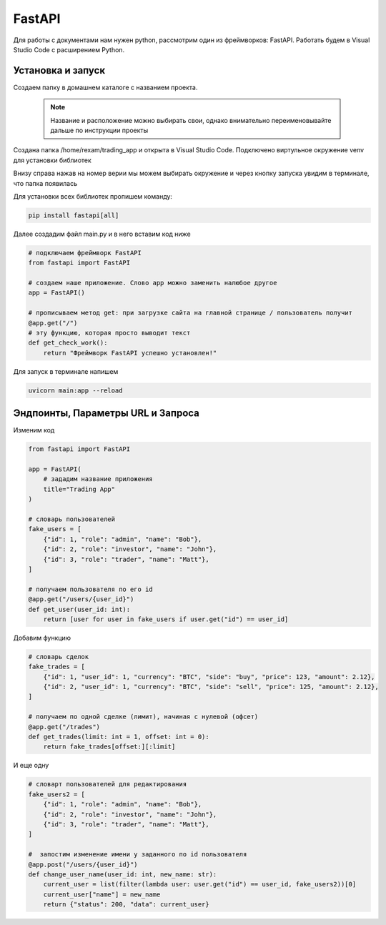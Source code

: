 FastAPI
=========

Для работы с документами нам нужен python, рассмотрим один из фреймворков: FastAPI. Работать будем в Visual Studio Code с расширением Python. 

Установка и запуск
-------------------

Создаем папку в домашнем каталоге с названием проекта.

 .. note::
   Название и расположение можно выбирать свои, однако внимательно переименовывайте дальше по инструкции проекты

Создана папка /home/rexam/trading_app и открыта в Visual Studio Code. Подключено виртульное окружение venv для установки библиотек


.. image:: /_static/vs01api.png
   :alt: vs01api
   :width: 700

Внизу справа нажав на номер верии мы можем выбирать окружение и через кнопку запуска увидим в терминале, что папка появилась

.. image:: /_static/venv.png
   :alt: venv
   :width: 700

Для установки всех библиотек пропишем команду:

.. code-block:: console

 pip install fastapi[all]

Далее создадим файл main.py и в него вставим код ниже 

.. code-block:: Python

 # подключаем фреймворк FastAPI
 from fastapi import FastAPI
 
 # создаем наше приложение. Слово app можно заменить налюбое другое
 app = FastAPI()
 
 # прописываем метод get: при загрузке сайта на главной странице / пользователь получит
 @app.get("/")
 # эту функцию, которая просто выводит текст
 def get_check_work():
     return "Фреймворк FastAPI успешно установлен!"
 
Для запуск в терминале напишем

.. code-block:: console

 uvicorn main:app --reload

.. image:: /_static/hello.png
   :alt: hello
   :width: 700

Эндпоинты, Параметры URL и Запроса
-----------------------------------

Изменим код 

.. code-block:: Python

 from fastapi import FastAPI
 
 app = FastAPI(
     # зададим название приложения
     title="Trading App"
 )
 
 # словарь пользователей
 fake_users = [
     {"id": 1, "role": "admin", "name": "Bob"},
     {"id": 2, "role": "investor", "name": "John"},
     {"id": 3, "role": "trader", "name": "Matt"},
 ]
 
 # получаем пользователя по его id
 @app.get("/users/{user_id}")
 def get_user(user_id: int):
     return [user for user in fake_users if user.get("id") == user_id]

.. image:: /_static/get_id.png
   :alt: get_id
   :width: 700

Добавим функцию

.. code-block:: Python

 # словарь сделок
 fake_trades = [
     {"id": 1, "user_id": 1, "currency": "BTC", "side": "buy", "price": 123, "amount": 2.12},
     {"id": 2, "user_id": 1, "currency": "BTC", "side": "sell", "price": 125, "amount": 2.12},
 ]
 
 # получаем по одной сделке (лимит), начиная с нулевой (офсет)
 @app.get("/trades")
 def get_trades(limit: int = 1, offset: int = 0):
     return fake_trades[offset:][:limit]

.. image:: /_static/get_trade.png
   :alt: get_trade
   :width: 700

И еще одну

.. code-block:: Python

 # словарт пользователей для редактирования
 fake_users2 = [
     {"id": 1, "role": "admin", "name": "Bob"},
     {"id": 2, "role": "investor", "name": "John"},
     {"id": 3, "role": "trader", "name": "Matt"},
 ]
 
 #  запостим изменение имени у заданного по id пользователя
 @app.post("/users/{user_id}")
 def change_user_name(user_id: int, new_name: str):
     current_user = list(filter(lambda user: user.get("id") == user_id, fake_users2))[0]
     current_user["name"] = new_name
     return {"status": 200, "data": current_user}

.. image:: /_static/post_name.png
   :alt: post_name
   :width: 700

.. autosummary::
   :toctree: generated

   lumache

